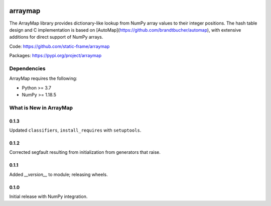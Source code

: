 

.. image:: https://img.shields.io/pypi/pyversions/arraymap.svg
  :target: https://pypi.org/project/arraymap

.. image:: https://img.shields.io/pypi/v/arraymap.svg
  :target: https://pypi.org/project/arraymap

.. image:: https://img.shields.io/github/actions/workflow/status/static-frame/arraymap/ci.yml?branch=master&label=build&logo=Github
  :target: https://github.com/static-frame/arraymap/actions/workflows/ci.yml



arraymap
============

The ArrayMap library provides dictionary-like lookup from NumPy array values to their integer positions. The hash table design and C implementation is based on [AutoMap](https://github.com/brandtbucher/automap), with extensive additions for direct support of NumPy arrays.


Code: https://github.com/static-frame/arraymap

Packages: https://pypi.org/project/arraymap



Dependencies
--------------

ArrayMap requires the following:

- Python >= 3.7
- NumPy >= 1.18.5



What is New in ArrayMap
-------------------------

0.1.3
........

Updated ``classifiers``, ``install_requires`` with ``setuptools``.


0.1.2
........

Corrected segfault resulting from initialization from generators that raise.


0.1.1
........

Added `__version__` to module; releasing wheels.


0.1.0
........

Initial release with NumPy integration.

